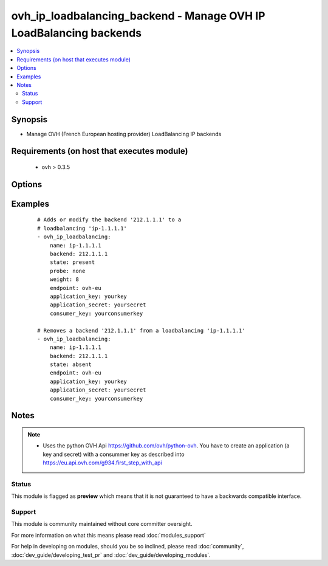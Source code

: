 .. _ovh_ip_loadbalancing_backend:


ovh_ip_loadbalancing_backend - Manage OVH IP LoadBalancing backends
+++++++++++++++++++++++++++++++++++++++++++++++++++++++++++++++++++

.. versionadded:: 2.2


.. contents::
   :local:
   :depth: 2


Synopsis
--------

* Manage OVH (French European hosting provider) LoadBalancing IP backends


Requirements (on host that executes module)
-------------------------------------------

  * ovh >  0.3.5


Options
-------

.. raw:: html

    <table border=1 cellpadding=4>
    <tr>
    <th class="head">parameter</th>
    <th class="head">required</th>
    <th class="head">default</th>
    <th class="head">choices</th>
    <th class="head">comments</th>
    </tr>
                <tr><td>application_key<br/><div style="font-size: small;"></div></td>
    <td>yes</td>
    <td></td>
        <td></td>
        <td><div>The applicationKey to use</div>        </td></tr>
                <tr><td>application_secret<br/><div style="font-size: small;"></div></td>
    <td>yes</td>
    <td></td>
        <td></td>
        <td><div>The application secret to use</div>        </td></tr>
                <tr><td>backend<br/><div style="font-size: small;"></div></td>
    <td>yes</td>
    <td></td>
        <td></td>
        <td><div>The IP address of the backend to update / modify / delete</div>        </td></tr>
                <tr><td>consumer_key<br/><div style="font-size: small;"></div></td>
    <td>yes</td>
    <td></td>
        <td></td>
        <td><div>The consumer key to use</div>        </td></tr>
                <tr><td>endpoint<br/><div style="font-size: small;"></div></td>
    <td>yes</td>
    <td></td>
        <td></td>
        <td><div>The endpoint to use ( for instance ovh-eu)</div>        </td></tr>
                <tr><td>name<br/><div style="font-size: small;"></div></td>
    <td>yes</td>
    <td></td>
        <td></td>
        <td><div>Name of the LoadBalancing internal name (ip-X.X.X.X)</div>        </td></tr>
                <tr><td>probe<br/><div style="font-size: small;"></div></td>
    <td>no</td>
    <td>none</td>
        <td><ul><li>none</li><li>http</li><li>icmp</li><li>oco</li></ul></td>
        <td><div>Determines the type of probe to use for this backend</div>        </td></tr>
                <tr><td>state<br/><div style="font-size: small;"></div></td>
    <td>no</td>
    <td>present</td>
        <td><ul><li>present</li><li>absent</li></ul></td>
        <td><div>Determines whether the backend is to be created/modified or deleted</div>        </td></tr>
                <tr><td>timeout<br/><div style="font-size: small;"></div></td>
    <td>no</td>
    <td>120</td>
        <td></td>
        <td><div>The timeout in seconds used to wait for a task to be completed.</div>        </td></tr>
                <tr><td>weight<br/><div style="font-size: small;"></div></td>
    <td>no</td>
    <td>8</td>
        <td></td>
        <td><div>Determines the weight for this backend</div>        </td></tr>
        </table>
    </br>



Examples
--------

 ::

    # Adds or modify the backend '212.1.1.1' to a
    # loadbalancing 'ip-1.1.1.1'
    - ovh_ip_loadbalancing:
        name: ip-1.1.1.1
        backend: 212.1.1.1
        state: present
        probe: none
        weight: 8
        endpoint: ovh-eu
        application_key: yourkey
        application_secret: yoursecret
        consumer_key: yourconsumerkey
    
    # Removes a backend '212.1.1.1' from a loadbalancing 'ip-1.1.1.1'
    - ovh_ip_loadbalancing:
        name: ip-1.1.1.1
        backend: 212.1.1.1
        state: absent
        endpoint: ovh-eu
        application_key: yourkey
        application_secret: yoursecret
        consumer_key: yourconsumerkey


Notes
-----

.. note::
    - Uses the python OVH Api https://github.com/ovh/python-ovh. You have to create an application (a key and secret) with a consummer key as described into https://eu.api.ovh.com/g934.first_step_with_api



Status
~~~~~~

This module is flagged as **preview** which means that it is not guaranteed to have a backwards compatible interface.


Support
~~~~~~~

This module is community maintained without core committer oversight.

For more information on what this means please read :doc:`modules_support`


For help in developing on modules, should you be so inclined, please read :doc:`community`, :doc:`dev_guide/developing_test_pr` and :doc:`dev_guide/developing_modules`.
